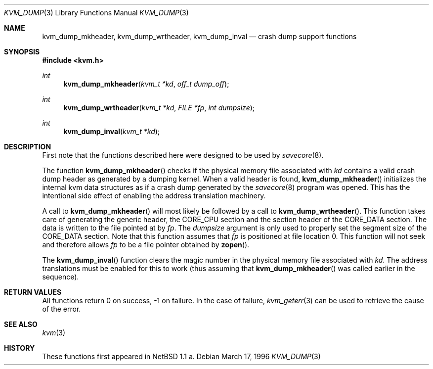 .\"	$OpenBSD: kvm_dump.3,v 1.8 2003/06/02 09:56:20 jmc Exp $
.\"	$NetBSD: kvm_dump.3,v 1.1 1996/03/18 21:11:12 leo Exp $
.\"
.\" Copyright (c) 1996 Leo Weppelman
.\" All rights reserved.
.\"
.\" Redistribution and use in source and binary forms, with or without
.\" modification, are permitted provided that the following conditions
.\" are met:
.\" 1. Redistributions of source code must retain the above copyright
.\"    notice, this list of conditions and the following disclaimer.
.\" 2. Redistributions in binary form must reproduce the above copyright
.\"    notice, this list of conditions and the following disclaimer in the
.\"    documentation and/or other materials provided with the distribution.
.\" 3. All advertising materials mentioning features or use of this software
.\"    must display the following acknowledgement:
.\"	This product includes software developed by Leo Weppelman.
.\" 4. Neither the name of the University nor the names of its contributors
.\"    may be used to endorse or promote products derived from this software
.\"    without specific prior written permission.
.\"
.\" THIS SOFTWARE IS PROVIDED BY THE AUTHOR ``AS IS'' AND ANY EXPRESS OR
.\" IMPLIED WARRANTIES, INCLUDING, BUT NOT LIMITED TO, THE IMPLIED WARRANTIES
.\" OF MERCHANTABILITY AND FITNESS FOR A PARTICULAR PURPOSE ARE DISCLAIMED.
.\" IN NO EVENT SHALL THE AUTHOR BE LIABLE FOR ANY DIRECT, INDIRECT,
.\" INCIDENTAL, SPECIAL, EXEMPLARY, OR CONSEQUENTIAL DAMAGES (INCLUDING, BUT
.\" NOT LIMITED TO, PROCUREMENT OF SUBSTITUTE GOODS OR SERVICES; LOSS OF USE,
.\" DATA, OR PROFITS; OR BUSINESS INTERRUPTION) HOWEVER CAUSED AND ON ANY
.\" THEORY OF LIABILITY, WHETHER IN CONTRACT, STRICT LIABILITY, OR TORT
.\" (INCLUDING NEGLIGENCE OR OTHERWISE) ARISING IN ANY WAY OUT OF THE USE OF
.\" THIS SOFTWARE, EVEN IF ADVISED OF THE POSSIBILITY OF SUCH DAMAGE.
.\"
.\"
.Dd March 17, 1996
.Dt KVM_DUMP 3
.Os
.Sh NAME
.Nm kvm_dump_mkheader ,
.Nm kvm_dump_wrtheader ,
.Nm kvm_dump_inval
.Nd crash dump support functions
.Sh SYNOPSIS
.Fd #include <kvm.h>
.Ft int
.Fn kvm_dump_mkheader "kvm_t *kd" "off_t dump_off"
.Ft int
.Fn kvm_dump_wrtheader "kvm_t *kd" "FILE *fp" "int dumpsize"
.Ft int
.Fn kvm_dump_inval "kvm_t *kd"
.Sh DESCRIPTION
First note that the functions described here were designed to be used by
.Xr savecore 8 .
.Pp
The function
.Fn kvm_dump_mkheader
checks if the physical memory file associated with
.Fa kd
contains a valid crash dump header as generated by a dumping kernel.
When a valid header is found,
.Fn kvm_dump_mkheader
initializes the internal kvm data structures as if a crash dump generated by
the
.Xr savecore 8
program was opened.
This has the intentional side effect of enabling the
address translation machinery.
.Pp
A call to
.Fn kvm_dump_mkheader
will most likely be followed by a call to
.Fn kvm_dump_wrtheader .
This function takes care of generating the generic header, the
.Dv CORE_CPU
section and the section header of the
.Dv CORE_DATA
section.
The data is written to the file pointed at by
.Fa fp .
The
.Fa dumpsize
argument is only used to properly set the segment size of the
.Dv CORE_DATA
section.
Note that this function assumes that
.Fa fp
is positioned at file location 0.
This function will not seek and therefore allows
.Fa fp
to be a file pointer obtained by
.Fn zopen .
.Pp
The
.Fn kvm_dump_inval
function clears the magic number in the physical memory file associated with
.Fa kd .
The address translations must be enabled for this to work (thus assuming
that
.Fn kvm_dump_mkheader
was called earlier in the sequence).
.Sh RETURN VALUES
All functions return 0 on success, \-1 on failure.
In the case of failure,
.Xr kvm_geterr 3
can be used to retrieve the cause of the error.
.Sh SEE ALSO
.Xr kvm 3
.Sh HISTORY
These functions first appeared in
.Nx 1.1 a.
